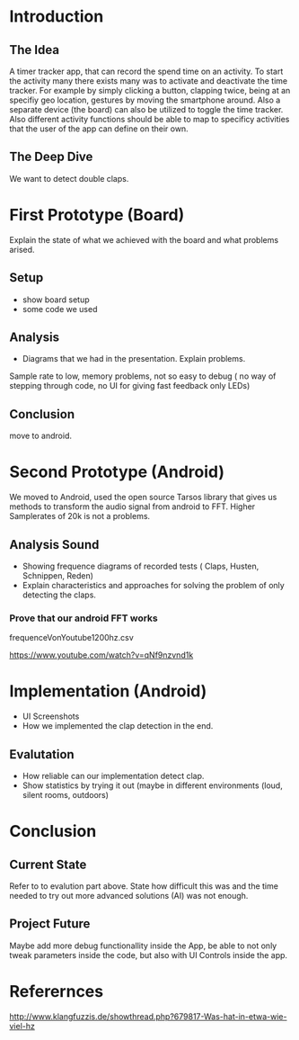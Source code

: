 
#+LaTeX_CLASS: networkassignment 

* Introduction

** The Idea
A timer tracker app, that can record the spend time on an activity.
To start the activity many there exists many was to activate and deactivate the
time tracker. For example by simply clicking a button, clapping twice, being at
an specifiy geo location, gestures by moving the smartphone around.
Also a separate device (the board) can also be utilized to toggle the time tracker.
Also different activity functions should be able to map to specificy activities
that the user of the app can define on their own.

** The Deep Dive
We want to detect double claps.




* First Prototype (Board)
Explain the state of what we achieved with the board and what problems arised.
** Setup
- show board setup
- some code we used



** Analysis
- Diagrams that we had in the presentation. Explain problems.

Sample rate to low, memory problems, not so easy to debug ( no way of stepping
through code, no UI for giving fast feedback only LEDs)
** Conclusion
 move to android.



* Second Prototype (Android)
We moved to Android, used the open source Tarsos library that gives us methods to transform
the audio signal from android to FFT.
Higher Samplerates of 20k is not a problems.

** Analysis Sound
- Showing frequence diagrams of recorded tests ( Claps, Husten, Schnippen, Reden)
- Explain characteristics and approaches for solving the problem of only
  detecting the claps.

*** Prove that our android FFT works
 frequenceVonYoutube1200hz.csv

[[./imgs/ytpicture.png]]

[[./imgs/yttestandroid.png]]

https://www.youtube.com/watch?v=qNf9nzvnd1k

* Implementation (Android)
- UI Screenshots
- How we implemented the clap detection in the end.

** Evalutation
- How reliable can our implementation detect clap.
- Show statistics by trying it out (maybe in different environments (loud,
  silent rooms, outdoors)

* Conclusion
** Current State
Refer to to evalution part above. State how difficult this was and the time
needed to try out more advanced solutions (AI) was not enough.

** Project Future 
 Maybe add more debug functionallity inside the App, be able to not only tweak
 parameters inside the code, but also with UI Controls inside the app.



* Referernces
http://www.klangfuzzis.de/showthread.php?679817-Was-hat-in-etwa-wie-viel-hz
